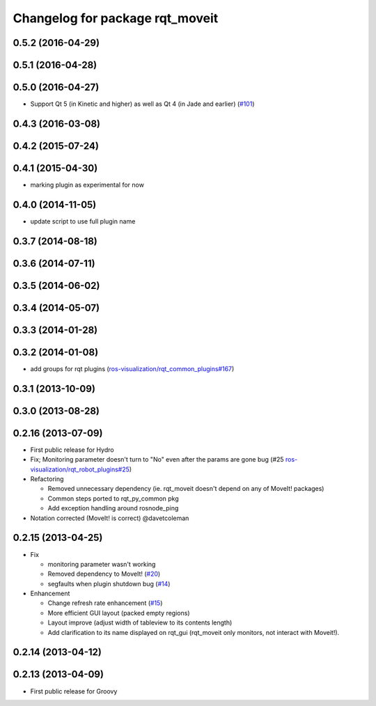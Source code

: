 ^^^^^^^^^^^^^^^^^^^^^^^^^^^^^^^^
Changelog for package rqt_moveit
^^^^^^^^^^^^^^^^^^^^^^^^^^^^^^^^

0.5.2 (2016-04-29)
------------------

0.5.1 (2016-04-28)
------------------

0.5.0 (2016-04-27)
------------------
* Support Qt 5 (in Kinetic and higher) as well as Qt 4 (in Jade and earlier) (`#101 <https://github.com/ros-visualization/rqt_robot_plugins/pull/101>`_)

0.4.3 (2016-03-08)
------------------

0.4.2 (2015-07-24)
------------------

0.4.1 (2015-04-30)
------------------
* marking plugin as experimental for now

0.4.0 (2014-11-05)
------------------
* update script to use full plugin name

0.3.7 (2014-08-18)
------------------

0.3.6 (2014-07-11)
------------------

0.3.5 (2014-06-02)
------------------

0.3.4 (2014-05-07)
------------------

0.3.3 (2014-01-28)
------------------

0.3.2 (2014-01-08)
------------------
* add groups for rqt plugins (`ros-visualization/rqt_common_plugins#167 <https://github.com/ros-visualization/rqt_common_plugins/issues/167>`_)

0.3.1 (2013-10-09)
------------------

0.3.0 (2013-08-28)
------------------

0.2.16 (2013-07-09)
-------------------
* First public release for Hydro
* Fix; Monitoring parameter doesn't turn to "No" even after the params are gone bug (#25 `ros-visualization/rqt_robot_plugins#25 <https://github.com/ros-visualization/rqt_robot_plugins/issues/25>`_)

* Refactoring

  * Removed unnecessary dependency (ie. rqt_moveit doesn't depend on any of MoveIt! packages)
  * Common steps ported to rqt_py_common pkg
  * Add exception handling around rosnode_ping

* Notation corrected (MoveIt! is correct) @davetcoleman

0.2.15 (2013-04-25)
-------------------
* Fix

  * monitoring parameter wasn't working
  * Removed dependency to MoveIt! (`#20 <https://github.com/rqt_robot_plugins/rqt_robot_plugins/issues/20>`_)
  * segfaults when plugin shutdown bug (`#14 <https://github.com/rqt_robot_plugins/rqt_robot_plugins/issues/14>`_)

* Enhancement

  * Change refresh rate enhancement (`#15 <https://github.com/rqt_robot_plugins/rqt_robot_plugins/issues/15>`_)
  * More efficient GUI layout (packed empty regions)
  * Layout improve (adjust width of tableview to its contents length)
  * Add clarification to its name displayed on rqt_gui (rqt_moveit only monitors, not interact with Moveit!).

0.2.14 (2013-04-12)
-------------------

0.2.13 (2013-04-09)
-------------------
* First public release for Groovy


